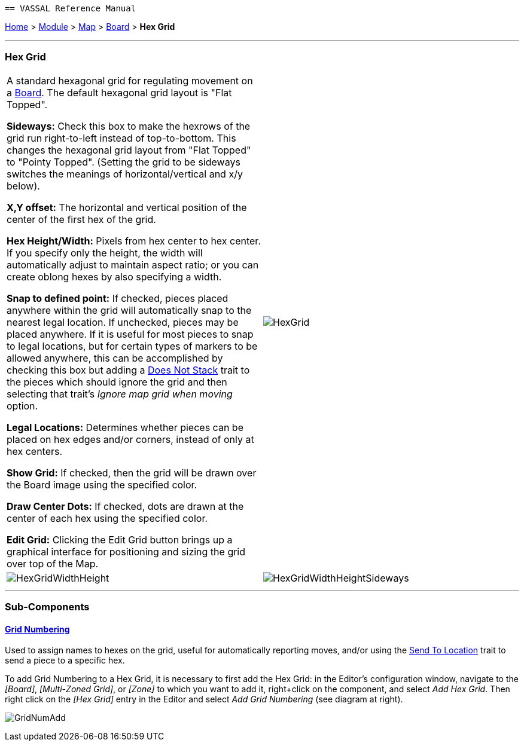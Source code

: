     == VASSAL Reference Manual
[#top]

[.small]#<<index.adoc#toc,Home>> > <<GameModule.adoc#top,Module>> > <<Map.adoc#top,Map>> > <<Board.adoc#top,Board>> > *Hex Grid*#

'''''

=== Hex Grid

[cols=",",]
|===
|A standard hexagonal grid for regulating movement on a <<Board.adoc#top,Board>>. The default hexagonal grid layout is "Flat Topped".

*Sideways:*   Check this box to make the hexrows of the grid run right-to-left instead of top-to-bottom.
This changes the hexagonal grid layout from "Flat Topped" to "Pointy Topped".
(Setting the grid to be sideways switches the meanings of horizontal/vertical and x/y below).

*X,Y offset:*  The horizontal and vertical position of the center of the first hex of the grid.

*Hex Height/Width:*  Pixels from hex center to hex center.
If you specify only the height, the width will automatically adjust to maintain aspect ratio; or you can create oblong hexes by also specifying a width.

*Snap to defined point:* If checked, pieces placed anywhere within the grid will automatically snap to the nearest legal location.
If unchecked, pieces may be placed anywhere.
If it is useful for most pieces to snap to legal locations, but for certain types of markers to be allowed anywhere, this can be accomplished by checking this box but adding a <<NonStacking.adoc#top,Does Not Stack>> trait to the pieces which should ignore the grid and then selecting that trait's _Ignore map grid when moving_ option.

*Legal Locations:*  Determines whether pieces can be placed on hex edges and/or corners, instead of only at hex centers.

*Show Grid:*  If checked, then the grid will be drawn over the Board image using the specified color.

*Draw Center Dots:*  If checked, dots are drawn at the center of each hex using the specified color.

*Edit Grid:*  Clicking the Edit Grid button brings up a graphical interface for positioning and sizing the grid over top of the Map.

|image:images/HexGrid.png[]


|image:images/HexGridWidthHeight.png[]|image:images/HexGridWidthHeightSideways.png[]  
|===

'''''

=== Sub-Components

==== <<GridNumbering.adoc#top,Grid Numbering>>

Used to assign names to hexes on the grid, useful for automatically reporting moves, and/or using the <<SendToLocation.adoc#top,Send To Location>> trait to send a piece to a specific hex.

To add Grid Numbering to a Hex Grid, it is necessary to first add the Hex Grid: in the Editor's configuration window, navigate to the _[Board]_, _[Multi-Zoned Grid]_, or _[Zone]_ to which you want to add it, right+click on the component, and select _Add Hex Grid_.
Then right click on the _[Hex Grid]_ entry in the Editor and select _Add Grid Numbering_ (see diagram at right).

image:images/GridNumAdd.png[]